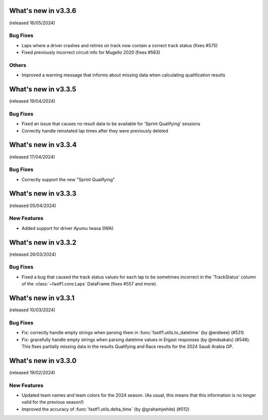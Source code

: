What's new in v3.3.6
--------------------

(released 16/05/2024)


Bug Fixes
^^^^^^^^^

- Laps where a driver crashes and retires on track now contain a correct
  track status (fixes #575)

- Fixed previously incorrect circuit info for Mugello 2020 (fixes #563)


Others
^^^^^^

- Improved a warning message that informs about missing data when calculating
  qualification results


What's new in v3.3.5
--------------------

(released 19/04/2024)


Bug Fixes
^^^^^^^^^

- Fixed an issue that causes no result data to be available for
  'Sprint Qualifying' sessions

- Correctly handle reinstated lap times after they were previously deleted


What's new in v3.3.4
--------------------

(released 17/04/2024)


Bug Fixes
^^^^^^^^^

- Correctly support the new "Sprint Qualifying"


What's new in v3.3.3
--------------------

(released 05/04/2024)


New Features
^^^^^^^^^^^^

- Added support for driver Ayumu Iwasa (IWA)


What's new in v3.3.2
--------------------

(released 26/03/2024)


Bug Fixes
^^^^^^^^^

- Fixed a bug that caused the track status values for each lap to be sometimes
  incorrect in the 'TrackStatus' column of the :class:`~fastf1.core.Laps`
  DataFrame (fixes #557 and more).


What's new in v3.3.1
--------------------

(released 10/03/2024)


Bug Fixes
^^^^^^^^^

- Fix: correctly handle empty strings when parsing them in
  :func:`fastf1.utils.to_datetime` (by @erdieee) (#531)

- Fix: gracefully handle empty strings when parsing datetime values in
  Ergast responses (by @mdsakalu) (#546). This fixes partially missing data
  in the results Qualifying and Race results for the 2024 Saudi Arabia GP.



What's new in v3.3.0
--------------------

(released 19/02/2024)


New Features
^^^^^^^^^^^^

- Updated team names and team colors for the 2024 season. (As usual, this means
  that this information is no longer valid for the previous season!)

- Improved the accuracy of :func:`fastf1.utils.delta_time` (by @grahamjwhite)
  (#512)
